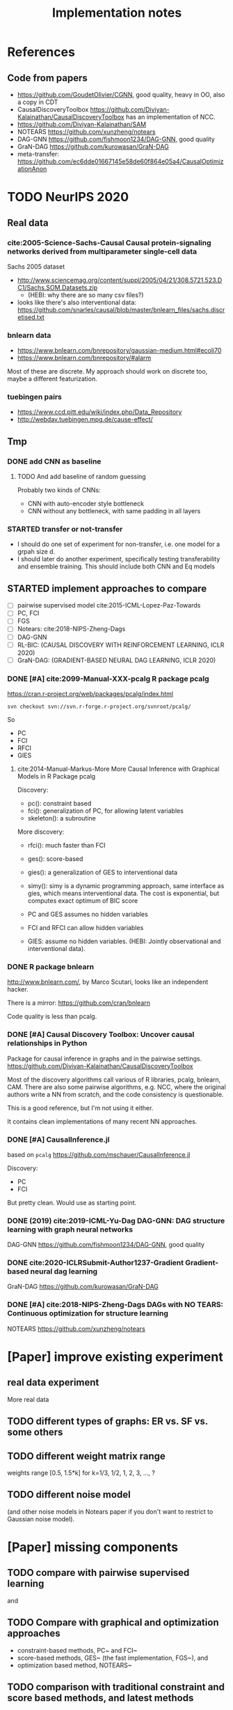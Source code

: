 #+TITLE: Implementation notes

* References
** Code from papers
- https://github.com/GoudetOlivier/CGNN, good quality, heavy in OO, also a copy in CDT
- CausalDiscoveryToolbox
  https://github.com/Diviyan-Kalainathan/CausalDiscoveryToolbox has an
  implementation of NCC.
- https://github.com/Diviyan-Kalainathan/SAM
- NOTEARS https://github.com/xunzheng/notears
- DAG-GNN https://github.com/fishmoon1234/DAG-GNN, good quality
- GraN-DAG https://github.com/kurowasan/GraN-DAG
- meta-transfer: https://github.com/ec6dde01667145e58de60f864e05a4/CausalOptimizationAnon

* TODO NeurIPS 2020
** Real data
*** cite:2005-Science-Sachs-Causal Causal protein-signaling networks derived from multiparameter single-cell data
Sachs 2005 dataset

- http://www.sciencemag.org/content/suppl/2005/04/21/308.5721.523.DC1/Sachs.SOM.Datasets.zip
  - (HEBI: why there are so many csv files?)
- looks like there's also interventional data:
  https://github.com/snarles/causal/blob/master/bnlearn_files/sachs.discretised.txt

*** bnlearn data
- https://www.bnlearn.com/bnrepository/gaussian-medium.html#ecoli70
- https://www.bnlearn.com/bnrepository/#alarm

Most of these are discrete. My approach should work on discrete too, maybe a different featurization.

*** tuebingen pairs

- https://www.ccd.pitt.edu/wiki/index.php/Data_Repository
- http://webdav.tuebingen.mpg.de/cause-effect/

** Tmp
*** DONE add CNN as baseline
CLOSED: [2020-05-20 Wed 12:13] SCHEDULED: <2020-05-19 Tue>
**** TODO And add baseline of random guessing

Probably two kinds of CNNs:
- CNN with auto-encoder style bottleneck
- CNN without any bottleneck, with same padding in all layers

*** STARTED transfer or not-transfer
- I should do one set of experiment for non-transfer, i.e. one model for a grpah
  size d.
- I should later do another experiment, specifically testing transferability and
  ensemble training. This should include both CNN and Eq models

** STARTED implement approaches to compare

- [ ] pairwise supervised model cite:2015-ICML-Lopez-Paz-Towards
- [ ] PC, FCI
- [ ] FGS
- [ ] Notears: cite:2018-NIPS-Zheng-Dags
- [ ] DAG-GNN
- [ ] RL-BIC: (CAUSAL DISCOVERY WITH REINFORCEMENT LEARNING, ICLR 2020)
- [ ] GraN-DAG: (GRADIENT-BASED NEURAL DAG LEARNING, ICLR 2020)

*** DONE [#A] cite:2099-Manual-XXX-pcalg R package pcalg
CLOSED: [2019-12-02 Mon 13:23]
https://cran.r-project.org/web/packages/pcalg/index.html

#+begin_example
svn checkout svn://svn.r-forge.r-project.org/svnroot/pcalg/
#+end_example
So
- PC
- FCI
- RFCI
- GIES

**** cite:2014-Manual-Markus-More More Causal Inference with Graphical Models in R Package pcalg
Discovery:
- pc(): constraint based
- fci(): generalization of PC, for allowing latent variables
- skeleton(): a subroutine

More discovery:
- rfci(): much faster than FCI
- ges(): score-based
- gies(): a generalization of GES to interventional data
- simy(): simy is a dynamic programming approach, same interface as gies, which
  means interventional data. The cost is exponential, but computes exact optimum
  of BIC score

- PC and GES assumes no hidden variables
- FCI and RFCI can allow hidden variables
- GIES: assume no hidden variables. (HEBI: Jointly observational and
  interventional data).
*** DONE R package bnlearn
CLOSED: [2019-12-02 Mon 15:18]
http://www.bnlearn.com/, by Marco Scutari, looks like an independent hacker.

There is a mirror: https://github.com/cran/bnlearn

Code quality is less than pcalg.

*** DONE [#A] Causal Discovery Toolbox: Uncover causal relationships in Python
CLOSED: [2019-12-02 Mon 13:26]
Package for causal inference in graphs and in the pairwise settings.
https://github.com/Diviyan-Kalainathan/CausalDiscoveryToolbox

Most of the discovery algorithms call various of R libraries, pcalg, bnlearn,
CAM. There are also some pairwise algorithms, e.g. NCC, where the original
authors write a NN from scratch, and the code consistency is questionable.

This is a good reference, but I'm not using it either.

It contains clean implementations of many recent NN approaches.
*** DONE [#A] CausalInference.jl
CLOSED: [2019-12-02 Mon 17:22]
based on =pcalg=
https://github.com/mschauer/CausalInference.jl

Discovery:
- PC
- FCI

But pretty clean. Would use as starting point.
*** DONE (2019) cite:2019-ICML-Yu-Dag DAG-GNN: DAG structure learning with graph neural networks
CLOSED: [2019-12-05 Thu 18:14]
DAG-GNN https://github.com/fishmoon1234/DAG-GNN, good quality
*** DONE cite:2020-ICLRSubmit-Author1237-Gradient Gradient-based neural dag learning
CLOSED: [2019-12-05 Thu 18:14]
GraN-DAG https://github.com/kurowasan/GraN-DAG
*** DONE [#A] cite:2018-NIPS-Zheng-Dags DAGs with NO TEARS: Continuous optimization for structure learning
CLOSED: [2019-12-04 Wed 10:20]
NOTEARS https://github.com/xunzheng/notears


* [Paper] improve existing experiment

** real data experiment
More real data

** TODO different types of graphs: ER vs. SF vs. some others


** TODO different weight matrix range

weights range [0.5, 1.5*k] for k=1/3, 1/2, 1, 2, 3, ..., ?


** TODO different noise model

(and other noise models in Notears paper if you don't want to restrict to
Gaussian noise model).

* [Paper] missing components

** TODO compare with pairwise supervised learning
\cite{2019-JMLR-Hill-Causal} and \cite{2015-ICML-Lopez-Paz-Towards}

** TODO Compare with graphical and optimization approaches

- constraint-based methods, PC~\cite{2000-Book-Spirtes-Causation} and
  FCI~\cite{2000-Book-Spirtes-Causation}
- score-based methods, GES~\cite{2002-JMLR-Chickering-Learning} (the fast
  implementation, FGS~\cite{2017-Journal-Ramsey-Million}), and
- optimization based method, NOTEARS~\cite{2018-NIPS-Zheng-Dags}

** TODO comparison with traditional constraint and score based methods, and latest methods

Need to compare with FGS, Notears, and latest algorithms: DAG-GNN in icml-19,
RL-BIC (CAUSAL DISCOVERY WITH REINFORCEMENT LEARNING, ICLR 2020), GraN-DAG
(GRADIENT-BASED NEURAL DAG LEARNING, ICLR 2020). Among them, RL-BIC is limited
to d<=30. All others work for larger d. It'd be important if this algorithm can
work for larger d. If you need computation power, do you think LAS ResearchIT
GPU clusters "pronto" could be useful for you?

** advantage
The major advantage of ours is:
- data driven full-DAG discovery
- fast inference. Although training effort is significant compared to other
  causal discovery methods, our model has significantly lower inference time,
  and can be easily batched for parallel discovery.

** DONE real data experiment
CLOSED: [2020-05-15 Fri 15:54]

** DONE cross graph type evaluation?
CLOSED: [2020-05-15 Fri 15:54]



* Supervised Results

Several points:
1. training time: increase linear with model depth, but increase less than
   linear for graph size =d=, almost stay the same. This is because the hidden
   layer does not scale with =d=, remains the same
2. FC model with dropout is hard to fit
3. FC model is not scalable to large graphs
4. FC model generally converge at 150k

For EQ models:
1. training time
   - increases linear with model depth
   - increases more than linear with graph size =d=. That is because of two
     parts: the input/output size, as well as in each layer: the hidden layer
     computation cost is linear to =d=
2. It is much easier to fit
3. EQ models generally converge at 30k
4. deep EQ models performs very well

| model   |  d | loss | prec | recall | nsteps | time        | step/s | time / 10k | comment      |
|---------+----+------+------+--------+--------+-------------+--------+------------+--------------|
| FC      |  5 |      | 0.81 |        | 150k   | 2m50s       |        |            |              |
|         |  7 |      | 0.71 |        | 150k   | 3m          |        |            |              |
|         | 10 |      | 0.67 |        | 150k   | 3m          |        |            |              |
|         | 15 |      | 0.56 |        | 200k   | 4m40s       |        |            |              |
|         | 20 |      | 0.45 |        | 300k   | 8m11s       |        |            | not converge |
|         | 25 |      |    0 |        | 300k   | 9m31s       |        |            |              |
|         | 30 |      |    0 |        | 300k   | 11m33s      |        |            |              |
|---------+----+------+------+--------+--------+-------------+--------+------------+--------------|
| deep FC |  5 |      | 0.92 |        | 150k   | 8m40s       |        |            |              |
|         |  7 |      | 0.83 |        | 150k   | 8m50s       |        |            |              |
|         | 10 |      | 0.64 |        | 150k   | 9m1s        |        |            |              |
|         | 15 |      |    0 |        | 300k   | 18m22s      |        |            |              |
|---------+----+------+------+--------+--------+-------------+--------+------------+--------------|
| EQ      |  5 |      |      |   0.79 | 30k    | 16m         |        |            |              |
|         |  7 |      |      |   0.75 | 30k    | 26m         |        |            |              |
|         | 10 |      |      |   0.69 | 30k    | 38m         |        |            |              |
|         | 15 |      |      |        | 30k    | (est 1h20m) |        |            |              |
|         | 20 |      |      |        | 30k    | (est 2h)    |        |            |              |
|         | 25 |      |      |        |        |             |        |            |              |
|---------+----+------+------+--------+--------+-------------+--------+------------+--------------|
| deep-EQ |  5 |      | 0.89 |        | 30k    | 43m         |        |            |              |
|         | 10 |      | 0.81 |        | 30k    | 1h46m       |        |            |              |
|         | 15 |      | 0.76 |        | 30k    | 3h40m       |        |            |              |
|         | 20 |      | 0.76 |        | 30k    | 6h51m       |        |            |              |
|         | 25 |      |      |        |        |             |        |            |              |
|         | 30 |      |      |        |        |             |        |            |              |


* Supervised full DAG TODO
** DONE universal model
CLOSED: [2020-05-11 Mon 09:52]
- [X] test on d=10-40
- [X] train on 13, 17, etc
- [ ] train on 25, 30, 35, 40, in smaller amount of steps


** STARTED Real data
- pairwise?
- non-pairwise but sparse?
- different graph type in synthetic data

** TODO Compare

*** TODO pairwise supervised model
Featurization:
- kernel mean embedding
- bivariate histogram

I'm probably just use my covariate matrix featurization.

Model:
- generalized linear model with l1 regularization
- 5 layer MLP

I'm probably just use a MLP

*** TODO traditional unsupervised model
- NOTEARS
- PC

- [ ] show concrete inference time
- [ ] generate simulated data from my julia code and try traditional algorithms

** TODO real evaluation: X -> sigma
Instead of starting from sigma, the real evaluation should:
1. use X, and compute sigma
2. ensure acyclic?


* Do-loss TODO

** New round
*** CANCELED use mixture multi-variant Gaussian to fit the data
CLOSED: [2020-01-09 Thu 18:28]
I should not use gaussian mixture, as that's not flexible, I need to know how
many components.

- observational
- 1 interventional
- 2+ interventional
- observational + 1 interventional
- observational + 2+ interventional

*** TODO use mixture Gaussian likelihood as oracle
to fit the do-loss

- I probably try to derive the closed form first

*** TODO sample interventions?
*** TODO sample from cyclic intermediate graph state


** TODO Implement interventional loss
*** TODO use dense GAN for graphical model
- generator
- discriminator

*** TODO implement causal effect inference (compute effect)
- [X] hard intervention
- soft intervention
- multiple interventions

*** TODO implement interventional loss
- random intervention
- compute effect
- discriminator likelyhood

*** Tuebingen pairs
- NOTEARS does not work
- implement LiNGRAM to see if it works
- But it does not seem to have interventional data, and does not have ground
  truth SEM to generate interventional data
- what are the interventional data out there?
- what is the optimization the meta-transfer is using?

*** related work
Looks like I have to compare against them, so it does not hurt implementing them now.

**** DONE The NOTEARS framework
CLOSED: [2019-12-11 Wed 17:00]
NOTEARS does not seem to recover beyond equivalent class.

I'm at the optimization solver, and currently
- Optim uses autodiff. However, it is slow, and does not seem to solve correctly
- I'm trying something else, like NLopt suite, and this seems to work

https://github.com/xunzheng/notears

***** DONE score metrics
CLOSED: [2019-12-11 Wed 18:09]
And the score seems to be very different when I modify notears's python code with:
- replace 2 * d * d with just the result and gradient of d*d
- the L1 regularizer also matters

***** DONE non-negative box constraint
CLOSED: [2019-12-11 Wed 18:09]
https://github.com/xunzheng/notears/issues/5

and related: 2*d*d w_est problem
***** TODO why NOTEARS can distinguish A->B and B->A?

**** DONE meta-transfer in julia
CLOSED: [2019-12-20 Fri 12:56]
And the +NOTEARS version

Several problems:
1. Zygote cannot differentiate through likelihood:
   https://github.com/FluxML/Zygote.jl/issues/436
2. Tracker.jl TrackedArrays cannot work through logsumexp's mapreduce

Thus it is basically impossible to get it work. But it's good enough, I
understand how it works, let's implement do-loss.

**** traditional
- PC
- LiNGRAM
- GES (using FGS)


*** TODO train with interventional loss

** More Ideas on Interventional loss
*** different interventions
- hard do-notation
- hard do-distribution
- soft intervention
- mechanism change

*** Separating interventional distributions
When there are many variables, and many interventions, and the interventional
data might be much less of amount then observational data, it might be
challenging to learn a generative model of the mixture distribution. Thus, we
might consider an extension of this work to seperated unknown interventions.

- we can learn generative models for each of the distribution
- we then use the minimum loss of discriminator to calculate interventional
  loss, i.e. as long as one of the interventional distribution is consistent
  with the random intervention, we accept it.


* old TODO-list

** TODO run those VAEs
** TODO run those GANs
** DONE julia?
   CLOSED: [2019-10-03 Thu 12:14]
Read flux.jl code
** TODO math equation data exp
** TODO interventional loss function exp

** clean up generative models
*** GAN
*** VAE

** unsupervised representation learning
*** InfoGAN
*** NOTEARS
*** Interventional Loss

** Causal generative models
*** TODO GAN
*** TODO VAE
*** TODO InfoGAN
*** TODO NOTEARS
*** TODO Causal

** Number of unique DAG

https://oeis.org/A003024

|  d | #dag |
|----+------|
|  1 |      |
|  2 |      |
|  3 |      |
|  4 |      |
|  5 |      |
|  6 |      |
|  7 |      |
|  8 |      |
|  9 |      |
| 10 |      |
| 11 |      |


** TODO run causal discovery

*** constraint based methods
- PC
- FCI: can handle confounders
*** score based
- Greedy Equivalence Search (GES)
- FGS

Scores:
- BIC
- AIC

*** inside equivalent class
non-Gaussian or non-Linear

- LiNGAM: Linear Non-Gaussian Acyclic Model:
  https://sites.google.com/site/sshimizu06/lingam
- no-linear model: seems to be extension to LiNGAM, do not have a special
  algorithm, still use noise footprint.


* DONE-list
** DONE Implement data generation
CLOSED: [2019-12-10 Tue 16:10]
- [X] random graph
  - Erdős-Rényi (ER)
  - scale-free (SF)
- [X] random weights
- gaussian noise
- [-] different models
  - [X] linear model
  - [ ] generalized linear
  - [ ] non-linear model
  - additive gaussian noise

** CANCELED Implement some cdt algorithms in Julia
CLOSED: [2019-12-06 Fri 18:08]
- CGNN
- NOTEARS
- DAG-GNN
- GraN-DAG
- meta-transfer

** CANCELED Implement traditional algorithms
CLOSED: [2019-12-06 Fri 18:08]
- [X] PC
- [X] FCI
- LiNGRAM
- GIES
- CAM

** DONE GAN for MNIST
CLOSED: [2019-12-18 Wed 12:42]
*** DONE test python code for GAN
CLOSED: [2019-12-10 Tue 16:07]
*** DONE debug DCGAN for julia
CLOSED: [2019-12-10 Tue 16:06]

My experience:
- dropout is very important, use in discriminator
- dropout can be used together with batchnorm
- use bias = false is not required
- the last conv in generator should not be stride=2, but 1, i.e. no scaling
  performed in the last conv
- normalize MNIST to -1,1 instead of 0,1 seems to be very important

*** Python GAN references
- PyTorch-GAN 5k stars https://github.com/eriklindernoren/PyTorch-GAN
- https://github.com/znxlwm/pytorch-MNIST-CelebA-GAN-DCGAN
- tensorflow official DCGAN
- pytorch official DCGAN

** CANCELED supervised re-parametric
CLOSED: [2019-12-18 Wed 12:41]
Train:
- assume linear gaussian model
- design a new convolution (on graph), probably use GCN
- generate random model
- generate mu and sigma
- train f(mu, sigma)=adjacent_matrix

Open problems:
- conv operator, shared weights
- order of nodes
- generalized reparametric

Inference:
- compute statistics mu and sigma
- f(mu, sigma)
*** TODO ensure acyclic in evaluation

*** DONE test on different graph
CLOSED: [2019-12-16 Mon 14:31]
for 5-var case, to see what's the scalability problem

It does not work, so the problem is not the size of graph. With different graphs
as test data, it does not work.

But there is some good news:
1. NN fits training data without any problem
2. with more N per graph, it improves

*** TODO reuse 5-var learned model on 20 var

*** TODO Regularizing
- it can reach high accuracy very quickly
- but it seems to overfitting very quickly as well

*** CANCELED negative sampling
CLOSED: [2019-12-12 Thu 16:34]
Use a distance measure, or AIC/BIC score to assign the score for all (or a
sample) graphs, not just the correct graph

*** TODO multi-variate
*** TODO stochastic SGD
- I need more data
- when data is large, I need to batch
- and I need to shuffle the batches as well, for stochastic
*** TODO other models
- different number of hidden units
- different number of layers
- different models, e.g. GCN

*** TODO sharing weights
For generalizing to other number of variables
*** TODO generalizing to other models
- linear + Gaussian
- non-Gaussian, e.g. poisson
- generalized linear
- non-linear


*** Intergrate with (noise-based?) assymetrcis
- For distinguishing equivalent classes
  - but it alrady works very well
- using data other than statistics


* Supervised full DAG DONE

** China
*** DONE Look for other potential bugs in equivariant model
CLOSED: [2020-03-01 日 14:03]
Mostly the correcteness of gradient calculation and broadcasting.

*** DONE use cross entropy
CLOSED: [2020-02-29 六 17:36]
*** DONE figure out how to make it run faster
CLOSED: [2020-02-29 六 17:36]
*** CANCELED precision is low, but recall is high
CLOSED: [2020-03-01 日 14:00]
** CANCELED supervised learning with equivariant model
CLOSED: [2020-01-12 Sun 12:40]

Does not work.

*** large n
*** verify gradient computation
*** add bias
*** use max-pool
*** normalization & regularization

*** DONE gpu
CLOSED: [2020-01-12 Sun 11:55]
*** DONE more data points
CLOSED: [2020-01-12 Sun 11:55]
Does not help.

*** DONE init function
CLOSED: [2020-01-12 Sun 12:40]
simply 0

This does not work, the model parameters does not change at all.

*** DONE compare parameters
CLOSED: [2020-01-12 Sun 12:39]

*** DONE try previous MLP
CLOSED: [2020-01-10 Fri 13:01]

Delta debuggging what is wrong

It is the 1 dim (5,5,1,100)


** DONE exp model setting
CLOSED: [2020-03-02 一 17:34]

- dropout, batchnorm or None
  - looks like dropout is not working
- nlayer
- depth
- width
- activation
- learning rate

** DONE performance of FC models
CLOSED: [2020-03-02 一 17:34]
Why it is slow bad now? Probably:
- data generating with [0.5,2]
- threshold
- sigmoid activation
- MSE loss


** DONE data
CLOSED: [2020-03-02 一 17:34]

Data:
- unit data (W=1)
- [-2,-0.5] data
- non-univariance data
- non-linear model

** DONE loss
CLOSED: [2020-03-02 一 17:34]
Loss:
- cross entropy vs. MSE

use MSE, because they seems to perform similarly, and xent only supports binary
classification.

** CANCELED learning rate (decay)

** TODO persistence
*** DONE integrate with reading tensorboard logs
CLOSED: [2020-03-04 三 21:35]

*** DONE saved model
CLOSED: [2020-03-04 三 21:34]
- save at multiple points: not very urgent

For synthetic data, not very useful, because tensorboard already logs the loss
and accuracy metrics.

For real data this is necessary.

*** CANCELED continue training
CLOSED: [2020-03-02 一 19:36]
with unique ID support

This might not make sense, because
1. I need to implement logic of resuming
2. I need to implement logic for restoring "step" count
3. the time metrics would be wrong

A lot of overhead.

*** CANCELED seed and averaging
CLOSED: [2020-03-02 一 19:36]

Not very urgent.
*** CANCELED profiling
CLOSED: [2020-03-02 一 17:50]
If profiling is not costly, I can probably record for each run

** DONE verify performance
CLOSED: [2020-03-06 五 12:24]
Wait for all runs and see:
- debug dropout performance
- debug FC vs. EQ and -deep version performance

** DONE universal EQ model
CLOSED: [2020-03-12 四 14:37]

Note that EQ model parameters does not depend on d. Each layer has exactly 5
weights, no matter the size of graph.

Thus it may be possible to train a universal EQ model that works on different
graph. I can approach this in several ways:
1. [X] directly transfer
   1. fine tune some layer?
2. [X] train on different size graphs

Looks like the direct transfer works.

*** DONE train on different size graphs
CLOSED: [2020-03-12 四 14:37]

- [X] remove d in model, make it general

** DONE continual training
CLOSED: [2020-03-12 四 12:36]

1. choose a larger save steps, e.g. 1k
2. save the model as modelID-1000.bson
3. when continual training, check if model loadable. Choose the most recent, and
   set current steps accordingly

NOTE: the tensorboard logs must be kept consistent, and only do append

The only downside would be the time will be inaccurate. Maybe I should (HEBI:
record time as well in filename) (HEBI: record time as well in filename ...),
together with steps. After all, these are the only two thing I need.



*** DONE continual training debug
CLOSED: [2020-03-12 四 12:36]
*** DONE cudatasetiterator convert debug
CLOSED: [2020-03-12 四 11:04]


** DONE debug EQ performance
CLOSED: [2020-03-12 四 14:37]
Not matching previous. Maybe previous result is binary C=1? Try it, and write
exp option for this.

Actually the deep model seems to preserve the performance.
** CANCELED Synthetic data
CLOSED: [2020-03-12 四 23:29]
- table for different models and settings
  - network settings:
    - dropout batchnorm vs. none
    - network depth
    - network width
    - FC vs. EQ
    - batch size
    - learning rate
  - metrics
    - accuracy and recall
    - # iterations
    - time
    - # parameters
- plot AUC for different threshold
- plot training process

** DONE generate data beforehand, various of configs
CLOSED: [2020-05-17 Sun 20:53]
- [X] graph size d
- [X] weight matrix range
  - weights range [0.5, 1.5*k] for k=1/3, 1/2, 1, 2, 3, ..., ?
- [X] graph type: ER, SF
- [X] noise model: Gaussian, TODO


*** DONE the result parsing code
CLOSED: [2020-05-19 Tue 17:25] SCHEDULED: <2020-05-19 Tue>
*** DONE restore previous results
CLOSED: [2020-05-19 Tue 17:25] SCHEDULED: <2020-05-19 Tue>
Probably test previous correlation matrix approach

- [X] why FC models are so bad now? previously it is also bad

*** DONE the experiment code
CLOSED: [2020-05-17 Sun 23:04]
*** CANCELED performance and GPU utilization
CLOSED: [2020-05-18 Mon 23:10]
